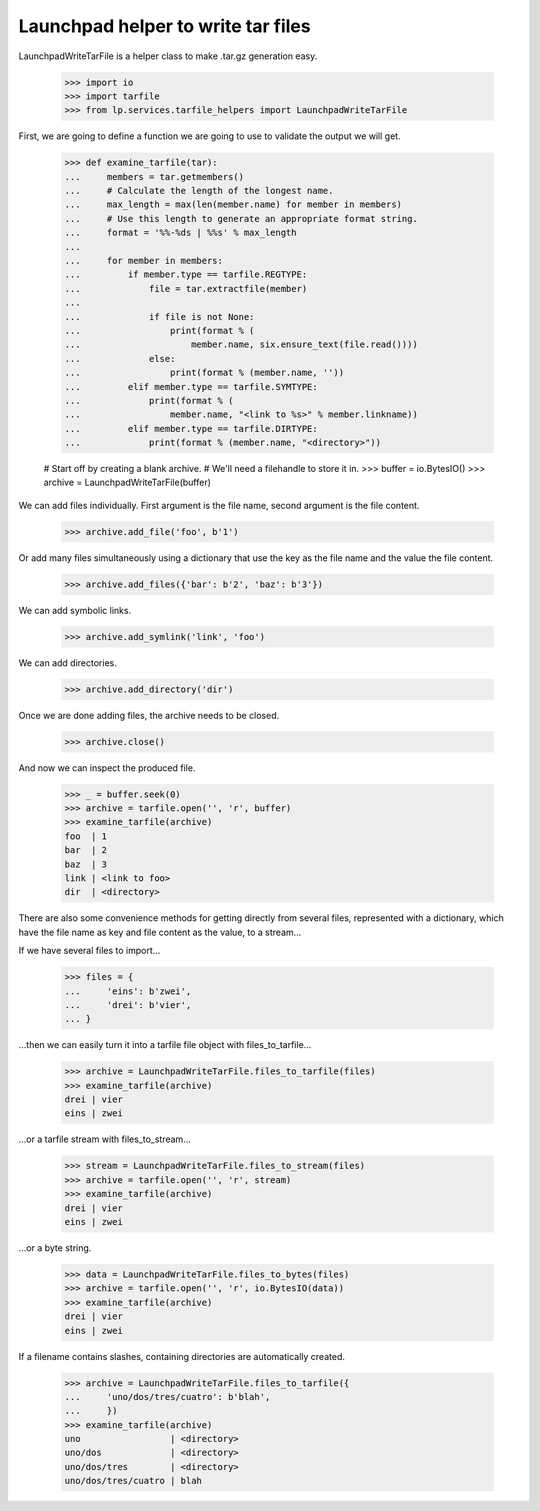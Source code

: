 Launchpad helper to write tar files
===================================

LaunchpadWriteTarFile is a helper class to make .tar.gz generation
easy.

    >>> import io
    >>> import tarfile
    >>> from lp.services.tarfile_helpers import LaunchpadWriteTarFile

First, we are going to define a function we are going to use to validate the
output we will get.

    >>> def examine_tarfile(tar):
    ...     members = tar.getmembers()
    ...     # Calculate the length of the longest name.
    ...     max_length = max(len(member.name) for member in members)
    ...     # Use this length to generate an appropriate format string.
    ...     format = '%%-%ds | %%s' % max_length
    ...
    ...     for member in members:
    ...         if member.type == tarfile.REGTYPE:
    ...             file = tar.extractfile(member)
    ...
    ...             if file is not None:
    ...                 print(format % (
    ...                     member.name, six.ensure_text(file.read())))
    ...             else:
    ...                 print(format % (member.name, ''))
    ...         elif member.type == tarfile.SYMTYPE:
    ...             print(format % (
    ...                 member.name, "<link to %s>" % member.linkname))
    ...         elif member.type == tarfile.DIRTYPE:
    ...             print(format % (member.name, "<directory>"))

    # Start off by creating a blank archive.
    # We'll need a filehandle to store it in.
    >>> buffer = io.BytesIO()
    >>> archive = LaunchpadWriteTarFile(buffer)

We can add files individually. First argument is the file name, second
argument is the file content.

    >>> archive.add_file('foo', b'1')

Or add many files simultaneously using a dictionary that use the key as
the file name and the value the file content.

    >>> archive.add_files({'bar': b'2', 'baz': b'3'})

We can add symbolic links.

    >>> archive.add_symlink('link', 'foo')

We can add directories.

    >>> archive.add_directory('dir')

Once we are done adding files, the archive needs to be closed.

    >>> archive.close()

And now we can inspect the produced file.

    >>> _ = buffer.seek(0)
    >>> archive = tarfile.open('', 'r', buffer)
    >>> examine_tarfile(archive)
    foo  | 1
    bar  | 2
    baz  | 3
    link | <link to foo>
    dir  | <directory>

There are also some convenience methods for getting directly from several
files, represented with a dictionary, which have the file name as key and
file content as the value, to a stream...

If we have several files to import...

    >>> files = {
    ...     'eins': b'zwei',
    ...     'drei': b'vier',
    ... }

...then we can easily turn it into a tarfile file object with
files_to_tarfile...

    >>> archive = LaunchpadWriteTarFile.files_to_tarfile(files)
    >>> examine_tarfile(archive)
    drei | vier
    eins | zwei

...or a tarfile stream with files_to_stream...

    >>> stream = LaunchpadWriteTarFile.files_to_stream(files)
    >>> archive = tarfile.open('', 'r', stream)
    >>> examine_tarfile(archive)
    drei | vier
    eins | zwei

...or a byte string.

    >>> data = LaunchpadWriteTarFile.files_to_bytes(files)
    >>> archive = tarfile.open('', 'r', io.BytesIO(data))
    >>> examine_tarfile(archive)
    drei | vier
    eins | zwei

If a filename contains slashes, containing directories are automatically
created.

    >>> archive = LaunchpadWriteTarFile.files_to_tarfile({
    ...     'uno/dos/tres/cuatro': b'blah',
    ...     })
    >>> examine_tarfile(archive)
    uno                 | <directory>
    uno/dos             | <directory>
    uno/dos/tres        | <directory>
    uno/dos/tres/cuatro | blah
